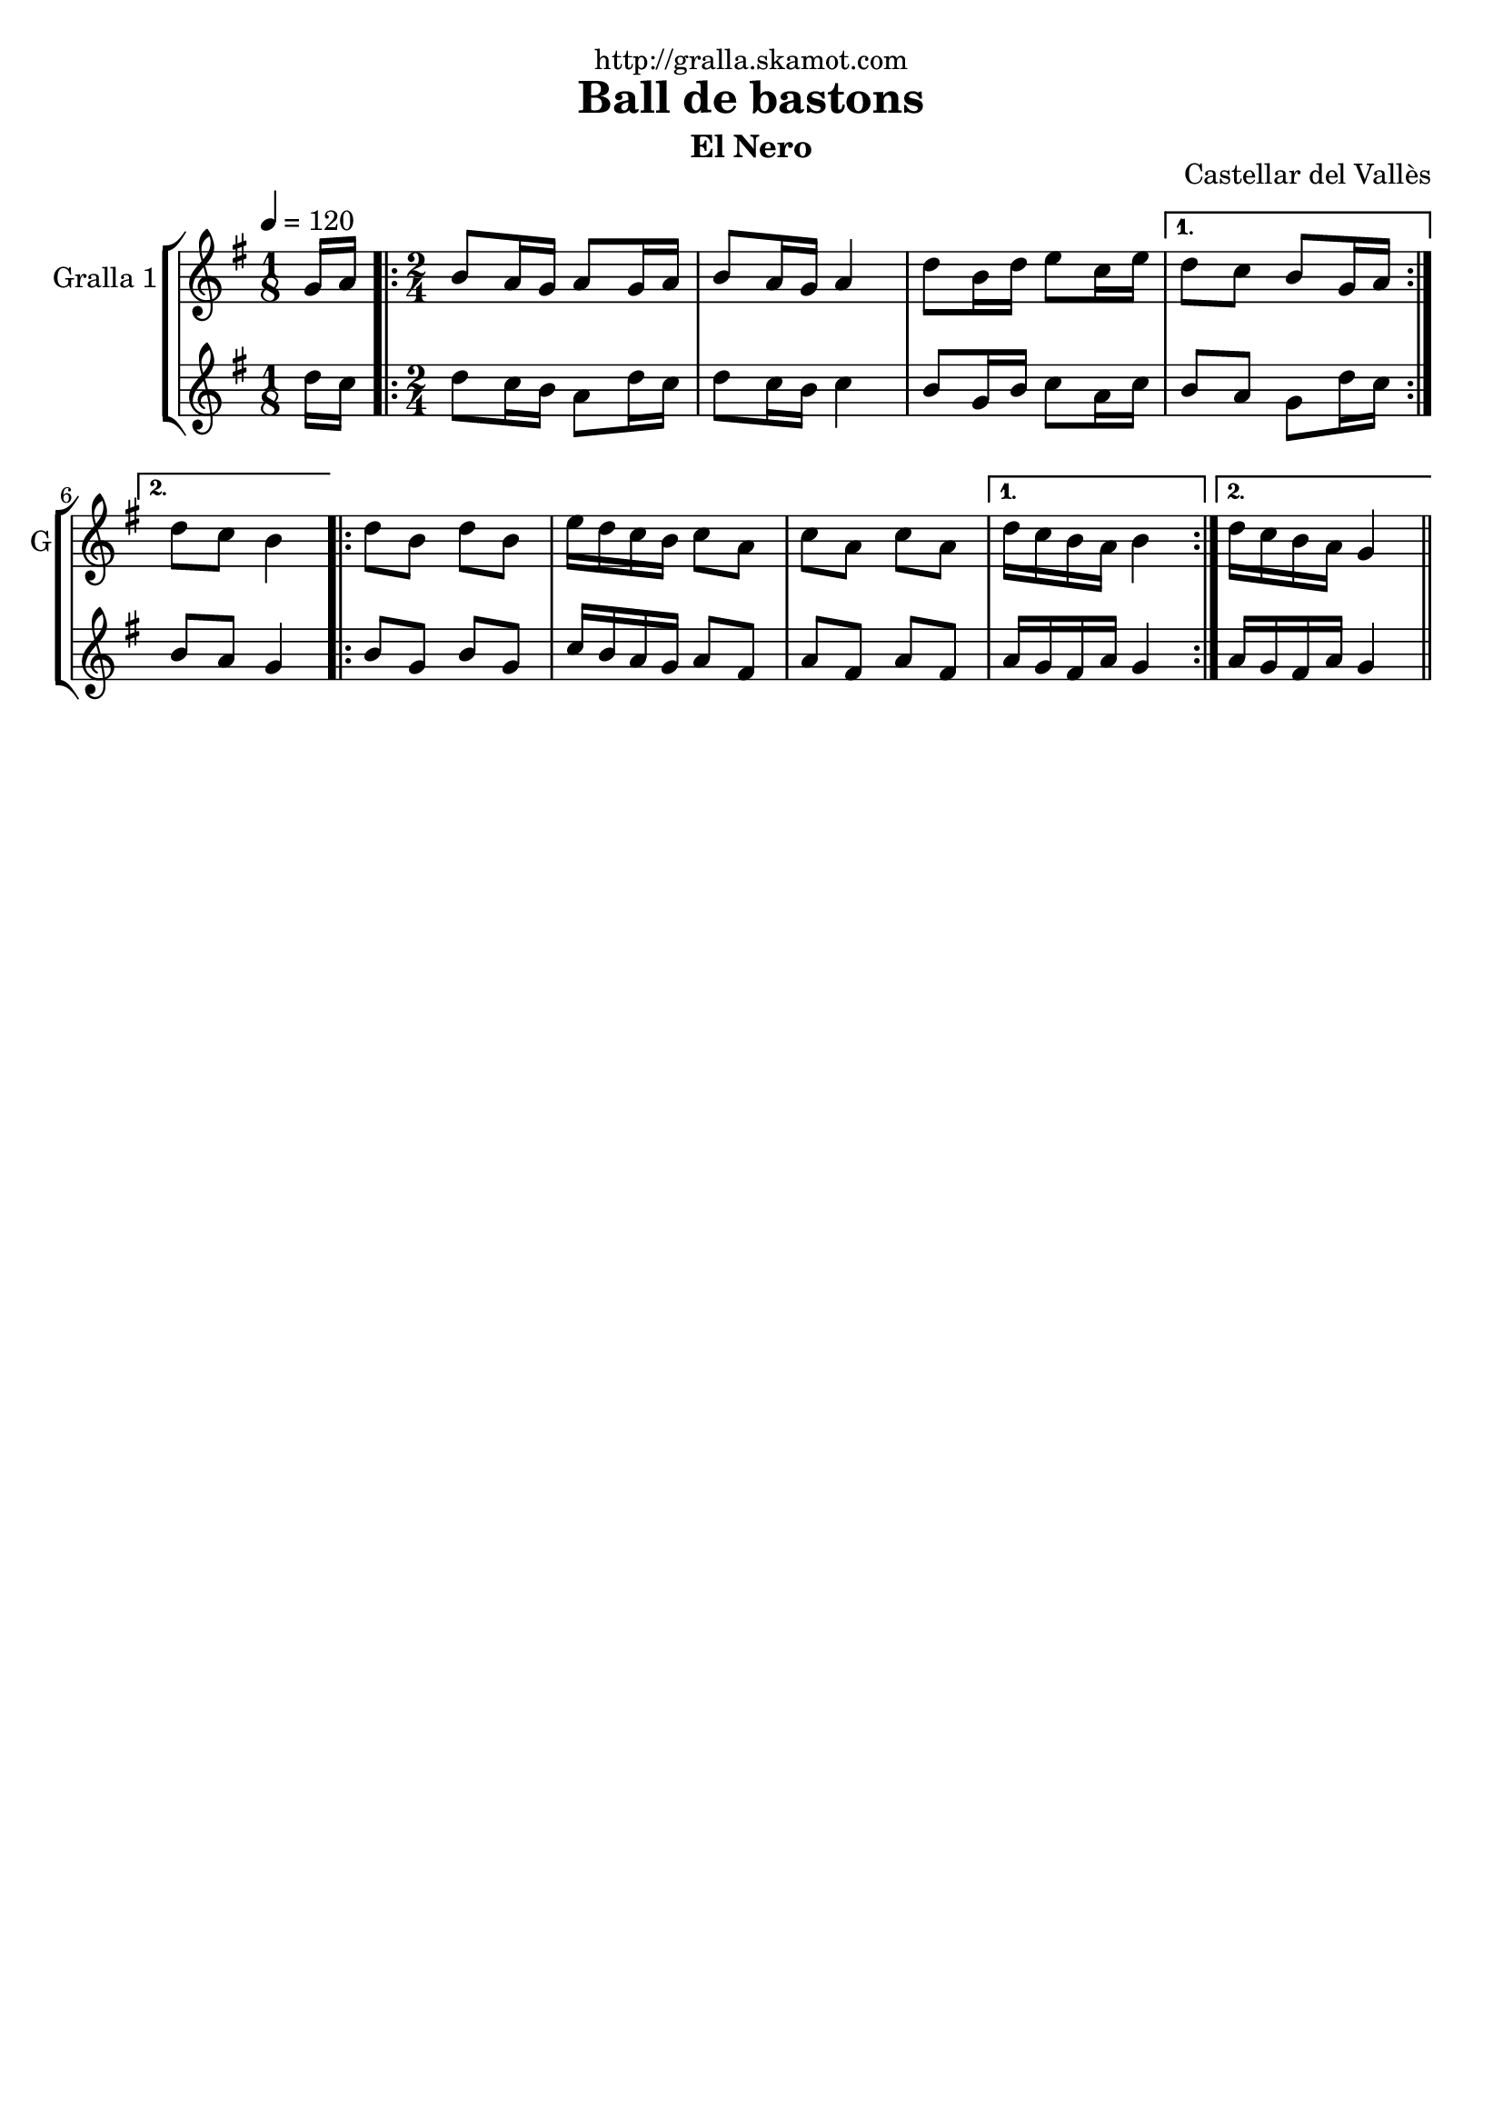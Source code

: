 \version "2.16.2"

\header {
  dedication="http://gralla.skamot.com"
  title="Ball de bastons"
  subtitle="El Nero"
  subsubtitle=""
  poet=""
  meter=""
  piece=""
  composer=""
  arranger=""
  opus="Castellar del Vallès"
  instrument=""
  copyright=""
  tagline=""
}

liniaroAa =
\relative g'
{
  \tempo 4=120
  \clef treble
  \key g \major
  \time 1/8
  g16 a  |
  \time 2/4   \repeat volta 2 { b8 a16 g a8 g16 a  |
  b8 a16 g a4  |
  d8 b16 d e8 c16 e }
  %05
  \alternative { { d8 c b g16 a }
  { d8 c b4 } }
  \repeat volta 2 { d8 b d b  |
  e16 d c b c8 a  |
  c8 a c a }
  %10
  \alternative { { d16 c b a b4 }
  { d16 c b a g4 } } \bar "||"
}

liniaroAb =
\relative d''
{
  \tempo 4=120
  \clef treble
  \key g \major
  \time 1/8
  d16 c  |
  \time 2/4   \repeat volta 2 { d8 c16 b a8 d16 c  |
  d8 c16 b c4  |
  b8 g16 b c8 a16 c }
  %05
  \alternative { { b8 a g d'16 c }
  { b8 a g4 } }
  \repeat volta 2 { b8 g b g  |
  c16 b a g a8 fis  |
  a8 fis a fis }
  %10
  \alternative { { a16 g fis a g4 }
  { a16 g fis a g4 } } \bar "||"
}

\bookpart {
  \score {
    \new StaffGroup {
      \override Score.RehearsalMark #'self-alignment-X = #LEFT
      <<
        \new Staff \with {instrumentName = #"Gralla 1" shortInstrumentName = #"G"} \liniaroAa
        \new Staff \with {instrumentName = #"" shortInstrumentName = #" "} \liniaroAb
      >>
    }
    \layout {}
  }
  \score { \unfoldRepeats
    \new StaffGroup {
      \override Score.RehearsalMark #'self-alignment-X = #LEFT
      <<
        \new Staff \with {instrumentName = #"Gralla 1" shortInstrumentName = #"G"} \liniaroAa
        \new Staff \with {instrumentName = #"" shortInstrumentName = #" "} \liniaroAb
      >>
    }
    \midi {
      \set Staff.midiInstrument = "oboe"
      \set DrumStaff.midiInstrument = "drums"
    }
  }
}

\bookpart {
  \header {instrument="Gralla 1"}
  \score {
    \new StaffGroup {
      \override Score.RehearsalMark #'self-alignment-X = #LEFT
      <<
        \new Staff \liniaroAa
      >>
    }
    \layout {}
  }
  \score { \unfoldRepeats
    \new StaffGroup {
      \override Score.RehearsalMark #'self-alignment-X = #LEFT
      <<
        \new Staff \liniaroAa
      >>
    }
    \midi {
      \set Staff.midiInstrument = "oboe"
      \set DrumStaff.midiInstrument = "drums"
    }
  }
}

\bookpart {
  \header {instrument=""}
  \score {
    \new StaffGroup {
      \override Score.RehearsalMark #'self-alignment-X = #LEFT
      <<
        \new Staff \liniaroAb
      >>
    }
    \layout {}
  }
  \score { \unfoldRepeats
    \new StaffGroup {
      \override Score.RehearsalMark #'self-alignment-X = #LEFT
      <<
        \new Staff \liniaroAb
      >>
    }
    \midi {
      \set Staff.midiInstrument = "oboe"
      \set DrumStaff.midiInstrument = "drums"
    }
  }
}

